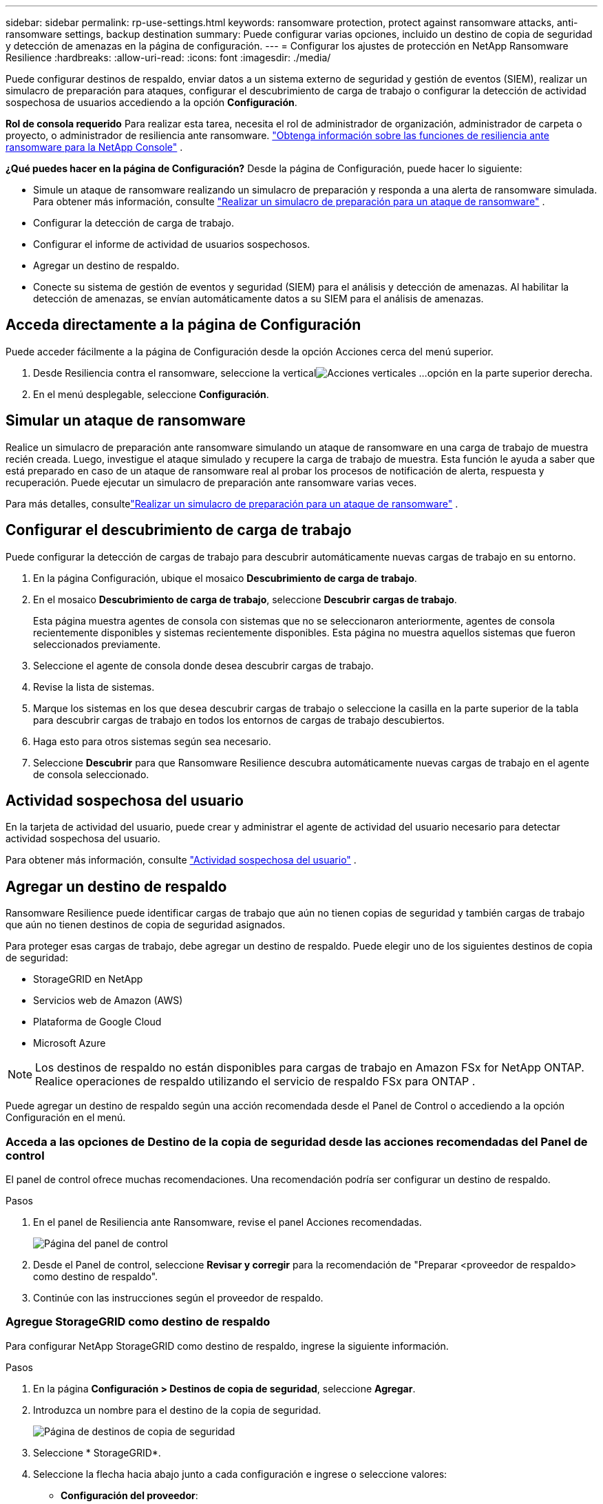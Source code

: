 ---
sidebar: sidebar 
permalink: rp-use-settings.html 
keywords: ransomware protection, protect against ransomware attacks, anti-ransomware settings, backup destination 
summary: Puede configurar varias opciones, incluido un destino de copia de seguridad y detección de amenazas en la página de configuración. 
---
= Configurar los ajustes de protección en NetApp Ransomware Resilience
:hardbreaks:
:allow-uri-read: 
:icons: font
:imagesdir: ./media/


[role="lead"]
Puede configurar destinos de respaldo, enviar datos a un sistema externo de seguridad y gestión de eventos (SIEM), realizar un simulacro de preparación para ataques, configurar el descubrimiento de carga de trabajo o configurar la detección de actividad sospechosa de usuarios accediendo a la opción *Configuración*.

*Rol de consola requerido* Para realizar esta tarea, necesita el rol de administrador de organización, administrador de carpeta o proyecto, o administrador de resiliencia ante ransomware. link:https://docs.netapp.com/us-en/console-setup-admin/reference-iam-ransomware-roles.html["Obtenga información sobre las funciones de resiliencia ante ransomware para la NetApp Console"^] .

*¿Qué puedes hacer en la página de Configuración?*  Desde la página de Configuración, puede hacer lo siguiente:

* Simule un ataque de ransomware realizando un simulacro de preparación y responda a una alerta de ransomware simulada. Para obtener más información, consulte link:rp-start-simulate.html["Realizar un simulacro de preparación para un ataque de ransomware"] .
* Configurar la detección de carga de trabajo.
* Configurar el informe de actividad de usuarios sospechosos.
* Agregar un destino de respaldo.
* Conecte su sistema de gestión de eventos y seguridad (SIEM) para el análisis y detección de amenazas.  Al habilitar la detección de amenazas, se envían automáticamente datos a su SIEM para el análisis de amenazas.




== Acceda directamente a la página de Configuración

Puede acceder fácilmente a la página de Configuración desde la opción Acciones cerca del menú superior.

. Desde Resiliencia contra el ransomware, seleccione la verticalimage:button-actions-vertical.png["Acciones verticales"] ...opción en la parte superior derecha.
. En el menú desplegable, seleccione *Configuración*.




== Simular un ataque de ransomware

Realice un simulacro de preparación ante ransomware simulando un ataque de ransomware en una carga de trabajo de muestra recién creada.  Luego, investigue el ataque simulado y recupere la carga de trabajo de muestra.  Esta función le ayuda a saber que está preparado en caso de un ataque de ransomware real al probar los procesos de notificación de alerta, respuesta y recuperación.  Puede ejecutar un simulacro de preparación ante ransomware varias veces.

Para más detalles, consultelink:rp-start-simulate.html["Realizar un simulacro de preparación para un ataque de ransomware"] .



== Configurar el descubrimiento de carga de trabajo

Puede configurar la detección de cargas de trabajo para descubrir automáticamente nuevas cargas de trabajo en su entorno.

. En la página Configuración, ubique el mosaico *Descubrimiento de carga de trabajo*.
. En el mosaico *Descubrimiento de carga de trabajo*, seleccione *Descubrir cargas de trabajo*.
+
Esta página muestra agentes de consola con sistemas que no se seleccionaron anteriormente, agentes de consola recientemente disponibles y sistemas recientemente disponibles.  Esta página no muestra aquellos sistemas que fueron seleccionados previamente.

. Seleccione el agente de consola donde desea descubrir cargas de trabajo.
. Revise la lista de sistemas.
. Marque los sistemas en los que desea descubrir cargas de trabajo o seleccione la casilla en la parte superior de la tabla para descubrir cargas de trabajo en todos los entornos de cargas de trabajo descubiertos.
. Haga esto para otros sistemas según sea necesario.
. Seleccione *Descubrir* para que Ransomware Resilience descubra automáticamente nuevas cargas de trabajo en el agente de consola seleccionado.




== Actividad sospechosa del usuario

En la tarjeta de actividad del usuario, puede crear y administrar el agente de actividad del usuario necesario para detectar actividad sospechosa del usuario.

Para obtener más información, consulte link:suspicious-user-activity.html["Actividad sospechosa del usuario"] .



== Agregar un destino de respaldo

Ransomware Resilience puede identificar cargas de trabajo que aún no tienen copias de seguridad y también cargas de trabajo que aún no tienen destinos de copia de seguridad asignados.

Para proteger esas cargas de trabajo, debe agregar un destino de respaldo.  Puede elegir uno de los siguientes destinos de copia de seguridad:

* StorageGRID en NetApp
* Servicios web de Amazon (AWS)
* Plataforma de Google Cloud
* Microsoft Azure



NOTE: Los destinos de respaldo no están disponibles para cargas de trabajo en Amazon FSx for NetApp ONTAP.  Realice operaciones de respaldo utilizando el servicio de respaldo FSx para ONTAP .

Puede agregar un destino de respaldo según una acción recomendada desde el Panel de Control o accediendo a la opción Configuración en el menú.



=== Acceda a las opciones de Destino de la copia de seguridad desde las acciones recomendadas del Panel de control

El panel de control ofrece muchas recomendaciones.  Una recomendación podría ser configurar un destino de respaldo.

.Pasos
. En el panel de Resiliencia ante Ransomware, revise el panel Acciones recomendadas.
+
image:screen-dashboard.png["Página del panel de control"]

. Desde el Panel de control, seleccione *Revisar y corregir* para la recomendación de "Preparar <proveedor de respaldo> como destino de respaldo".
. Continúe con las instrucciones según el proveedor de respaldo.




=== Agregue StorageGRID como destino de respaldo

Para configurar NetApp StorageGRID como destino de respaldo, ingrese la siguiente información.

.Pasos
. En la página *Configuración > Destinos de copia de seguridad*, seleccione *Agregar*.
. Introduzca un nombre para el destino de la copia de seguridad.
+
image:screen-settings-backup-destination.png["Página de destinos de copia de seguridad"]

. Seleccione * StorageGRID*.
. Seleccione la flecha hacia abajo junto a cada configuración e ingrese o seleccione valores:
+
** *Configuración del proveedor*:
+
*** Crea un nuevo depósito o trae tu propio depósito que almacenará las copias de seguridad.
*** Nombre de dominio completo, puerto, clave de acceso de StorageGRID y credenciales de clave secreta del nodo de puerta de enlace de StorageGRID .


** *Redes*: Elija el espacio IP.
+
*** El espacio IP es el clúster donde residen los volúmenes que desea respaldar.  Los LIF entre clústeres para este espacio IP deben tener acceso a Internet saliente.




. Seleccione *Agregar*.


.Resultado
El nuevo destino de copia de seguridad se agrega a la lista de destinos de copia de seguridad.

image:screen-settings-backup-destinations-list2.png["Página de destinos de copia de seguridad, opción Configuración"]



=== Agregue Amazon Web Services como destino de respaldo

Para configurar AWS como destino de respaldo, ingrese la siguiente información.

Para obtener detalles sobre cómo administrar su almacenamiento de AWS en la consola, consulte https://docs.netapp.com/us-en/console-setup-admin/task-viewing-amazon-s3.html["Administra tus buckets de Amazon S3"^] .

.Pasos
. En la página *Configuración > Destinos de copia de seguridad*, seleccione *Agregar*.
. Introduzca un nombre para el destino de la copia de seguridad.
+
image:screen-settings-backup-destination.png["Página de destinos de copia de seguridad"]

. Seleccione *Amazon Web Services*.
. Seleccione la flecha hacia abajo junto a cada configuración e ingrese o seleccione valores:
+
** *Configuración del proveedor*:
+
*** Cree un nuevo depósito, seleccione un depósito existente si ya existe uno en la consola o traiga su propio depósito que almacenará las copias de seguridad.
*** Cuenta de AWS, región, clave de acceso y clave secreta para las credenciales de AWS
+
https://docs.netapp.com/us-en/storage-management-s3-storage/task-add-s3-bucket.html["Si desea traer su propio depósito, consulte Agregar depósitos S3"^] .



** *Cifrado*: si está creando un nuevo depósito S3, ingrese la información de la clave de cifrado que le proporcionó el proveedor.  Si eligió un depósito existente, la información de cifrado ya está disponible.
+
Los datos en el bucket se cifran con claves administradas por AWS de forma predeterminada.  Puede seguir utilizando claves administradas por AWS o puede administrar el cifrado de sus datos utilizando sus propias claves.

** *Redes*: elija el espacio IP y si utilizará un punto final privado.
+
*** El espacio IP es el clúster donde residen los volúmenes que desea respaldar.  Los LIF entre clústeres para este espacio IP deben tener acceso a Internet saliente.
*** Opcionalmente, elija si utilizará un punto final privado de AWS (PrivateLink) que configuró previamente.
+
Si desea utilizar AWS PrivateLink, consulte https://docs.aws.amazon.com/AmazonS3/latest/userguide/privatelink-interface-endpoints.html["AWS PrivateLink para Amazon S3"^] .



** *Bloqueo de copia de seguridad*: elija si desea que Ransomware Resilience proteja las copias de seguridad para que no se modifiquen ni eliminen.  Esta opción utiliza la tecnología NetApp DataLock.  Cada copia de seguridad se bloqueará durante el período de retención, o durante un mínimo de 30 días, más un período de reserva de hasta 14 días.
+

CAUTION: Si configura el ajuste de bloqueo de respaldo ahora, no podrá cambiar el ajuste más tarde una vez configurado el destino de respaldo.

+
*** *Modo de gobernanza*: usuarios específicos (con permiso s3:BypassGovernanceRetention) pueden sobrescribir o eliminar archivos protegidos durante el período de retención.
*** *Modo de cumplimiento*: los usuarios no pueden sobrescribir ni eliminar archivos de respaldo protegidos durante el período de retención.




. Seleccione *Agregar*.


.Resultado
El nuevo destino de copia de seguridad se agrega a la lista de destinos de copia de seguridad.

image:screen-settings-backup-destinations-list2.png["Página de destinos de copia de seguridad, opción Configuración"]



=== Agregar Google Cloud Platform como destino de respaldo

Para configurar Google Cloud Platform (GCP) como destino de respaldo, ingrese la siguiente información.

Para obtener detalles sobre cómo administrar su almacenamiento de GCP en la consola, consulte https://docs.netapp.com/us-en/console-setup-admin/concept-install-options-google.html["Opciones de instalación del agente de consola en Google Cloud"^] .

.Pasos
. En la página *Configuración > Destinos de copia de seguridad*, seleccione *Agregar*.
. Introduzca un nombre para el destino de la copia de seguridad.
. Seleccione *Google Cloud Platform*.
. Seleccione la flecha hacia abajo junto a cada configuración e ingrese o seleccione valores:
+
** *Configuración del proveedor*:
+
*** Crear un nuevo depósito.  Introduzca la clave de acceso y la clave secreta.
*** Ingrese o seleccione su proyecto y región de Google Cloud Platform.
+
image:screen-settings-backup-destination-gcp.png["Página de destinos de copia de seguridad"]



** *Cifrado*: si está creando un nuevo depósito, ingrese la información de la clave de cifrado que le proporcionó el proveedor.  Si eligió un depósito existente, la información de cifrado ya está disponible.
+
Los datos del depósito se cifran con claves administradas por Google de forma predeterminada.  Puedes seguir utilizando las claves administradas por Google.

** *Redes*: elija el espacio IP y si utilizará un punto final privado.
+
*** El espacio IP es el clúster donde residen los volúmenes que desea respaldar.  Los LIF entre clústeres para este espacio IP deben tener acceso a Internet saliente.
*** De manera opcional, elija si utilizará un punto final privado de GCP (PrivateLink) que configuró previamente.




. Seleccione *Agregar*.


.Resultado
El nuevo destino de copia de seguridad se agrega a la lista de destinos de copia de seguridad.



=== Agregar Microsoft Azure como destino de respaldo

Para configurar Azure como destino de copia de seguridad, ingrese la siguiente información.

Para obtener detalles sobre cómo administrar sus credenciales de Azure y suscripciones de Marketplace en la consola, consulte https://docs.netapp.com/us-en/console-setup-admin/task-adding-azure-accounts.html["Administrar sus credenciales de Azure y suscripciones al Marketplace"^] .

.Pasos
. En la página *Configuración > Destinos de copia de seguridad*, seleccione *Agregar*.
. Introduzca un nombre para el destino de la copia de seguridad.
+
image:screen-settings-backup-destination.png["Página de destinos de copia de seguridad"]

. Seleccione *Azure*.
. Seleccione la flecha hacia abajo junto a cada configuración e ingrese o seleccione valores:
+
** *Configuración del proveedor*:
+
*** Cree una nueva cuenta de almacenamiento, seleccione una existente si ya existe una en la Consola o traiga su propia cuenta de almacenamiento que almacenará las copias de seguridad.
*** Suscripción, región y grupo de recursos de Azure para credenciales de Azure
+
https://docs.netapp.com/us-en/storage-management-blob-storage/task-add-blob-storage.html["Si desea traer su propia cuenta de almacenamiento, consulte Agregar cuentas de almacenamiento de blobs de Azure"^] .



** *Cifrado*: Si está creando una nueva cuenta de almacenamiento, ingrese la información de la clave de cifrado que le proporcionó el proveedor.  Si eligió una cuenta existente, la información de cifrado ya está disponible.
+
Los datos de la cuenta están cifrados con claves administradas por Microsoft de forma predeterminada.  Puede seguir utilizando claves administradas por Microsoft o puede administrar el cifrado de sus datos utilizando sus propias claves.

** *Redes*: elija el espacio IP y si utilizará un punto final privado.
+
*** El espacio IP es el clúster donde residen los volúmenes que desea respaldar.  Los LIF entre clústeres para este espacio IP deben tener acceso a Internet saliente.
*** Opcionalmente, elija si utilizará un punto de conexión privado de Azure que configuró previamente.
+
Si desea utilizar Azure PrivateLink, consulte https://azure.microsoft.com/en-us/products/private-link/["Enlace privado de Azure"^] .





. Seleccione *Agregar*.


.Resultado
El nuevo destino de copia de seguridad se agrega a la lista de destinos de copia de seguridad.

image:screen-settings-backup-destinations-list2.png["Página de destinos de copia de seguridad, opción Configuración"]



== Conectarse a un sistema de gestión de eventos y seguridad (SIEM) para el análisis y detección de amenazas

Puede enviar datos automáticamente a su sistema de gestión de eventos y seguridad (SIEM) para analizar y detectar amenazas.  Puede seleccionar AWS Security Hub, Microsoft Sentinel o Splunk Cloud como su SIEM.

Antes de habilitar SIEM en Ransomware Resilience, debe configurar su sistema SIEM.

.Acerca de los datos de eventos enviados a un SIEM
Ransomware Resilience puede enviar los siguientes datos de eventos a su sistema SIEM:

* *contexto*:
+
** *os*: Esta es una constante con el valor de ONTAP.
** *os_version*: La versión de ONTAP que se ejecuta en el sistema.
** *connector_id*: El ID del agente de consola que administra el sistema.
** *cluster_id*: El ID de clúster informado por ONTAP para el sistema.
** *svm_name*: El nombre de la SVM donde se encontró la alerta.
** *volume_name*: el nombre del volumen en el que se encuentra la alerta.
** *volume_id*: El ID del volumen informado por ONTAP para el sistema.


* *incidente*:
+
** *incident_id*: El ID del incidente generado por Ransomware Resilience para el volumen atacado en Ransomware Resilience.
** *alert_id*: El ID generado por Ransomware Resilience para la carga de trabajo.
** *gravedad*: Uno de los siguientes niveles de alerta: "CRÍTICO", "ALTO", "MEDIO", "BAJO".
** *descripción*: Detalles sobre la alerta detectada, por ejemplo, "Se detectó un posible ataque de ransomware en la carga de trabajo arp_learning_mode_test_2630".






=== Configurar AWS Security Hub para la detección de amenazas

Antes de habilitar AWS Security Hub en Ransomware Resilience, deberá realizar los siguientes pasos de alto nivel en AWS Security Hub:

* Configurar permisos en AWS Security Hub.
* Configure la clave de acceso de autenticación y la clave secreta en AWS Security Hub.  (Estos pasos no se proporcionan aquí.)


.Pasos para configurar permisos en AWS Security Hub
. Vaya a la *consola AWS IAM*.
. Seleccione *Políticas*.
. Cree una política utilizando el siguiente código en formato JSON:
+
[listing]
----
{
  "Version": "2012-10-17",
  "Statement": [
    {
      "Sid": "NetAppSecurityHubFindings",
      "Effect": "Allow",
      "Action": [
        "securityhub:BatchImportFindings",
        "securityhub:BatchUpdateFindings"
      ],
      "Resource": [
        "arn:aws:securityhub:*:*:product/*/default",
        "arn:aws:securityhub:*:*:hub/default"
      ]
    }
  ]
}
----




=== Configurar Microsoft Sentinel para la detección de amenazas

Antes de habilitar Microsoft Sentinel en Ransomware Resilience, deberá realizar los siguientes pasos de alto nivel en Microsoft Sentinel:

* *Prerrequisitos*
+
** Habilitar Microsoft Sentinel.
** Crear un rol personalizado en Microsoft Sentinel.


* *Registro*
+
** Registre Ransomware Resilience para recibir eventos de Microsoft Sentinel.
** Crear un secreto para el registro.


* *Permisos*: Asigna permisos a la aplicación.
* *Autenticación*: Ingrese las credenciales de autenticación para la aplicación.


.Pasos para habilitar Microsoft Sentinel
. Vaya a Microsoft Sentinel.
. Cree un *espacio de trabajo de Log Analytics*.
. Habilite Microsoft Sentinel para utilizar el espacio de trabajo de Log Analytics que acaba de crear.


.Pasos para crear un rol personalizado en Microsoft Sentinel
. Vaya a Microsoft Sentinel.
. Seleccione *Suscripción* > *Control de acceso (IAM)*.
. Introduzca un nombre de rol personalizado.  Utilice el nombre *Ransomware Resilience Sentinel Configurator*.
. Copie el siguiente JSON y péguelo en la pestaña *JSON*.
+
[listing]
----
{
  "roleName": "Ransomware Resilience Sentinel Configurator",
  "description": "",
  "assignableScopes":["/subscriptions/{subscription_id}"],
  "permissions": [

  ]
}
----
. Revise y guarde su configuración.


.Pasos para registrar Ransomware Resilience para recibir eventos de Microsoft Sentinel
. Vaya a Microsoft Sentinel.
. Seleccione *ID de entrada* > *Aplicaciones* > *Registros de aplicaciones*.
. Para el *Nombre para mostrar* de la aplicación, ingrese "*Ransomware Resilience*".
. En el campo *Tipo de cuenta compatible*, seleccione *Solo cuentas en este directorio organizacional*.
. Seleccione un *Índice predeterminado* donde se enviarán los eventos.
. Seleccione *Revisar*.
. Seleccione *Registrarse* para guardar su configuración.
+
Después del registro, el centro de administración de Microsoft Entra muestra el panel Descripción general de la aplicación.



.Pasos para crear un secreto para el registro
. Vaya a Microsoft Sentinel.
. Seleccione *Certificados y secretos* > *Secretos de cliente* > *Nuevo secreto de cliente*.
. Agregue una descripción para el secreto de su aplicación.
. Seleccione una *Expiración* para el secreto o especifique un período de vida personalizado.
+

TIP: La vida útil del secreto de un cliente está limitada a dos años (24 meses) o menos.  Microsoft recomienda que establezca un valor de expiración inferior a 12 meses.

. Seleccione *Agregar* para crear su secreto.
. Registre el secreto que se utilizará en el paso de Autenticación.  El secreto nunca volverá a mostrarse después de salir de esta página.


.Pasos para asignar permisos a la aplicación
. Vaya a Microsoft Sentinel.
. Seleccione *Suscripción* > *Control de acceso (IAM)*.
. Seleccione *Agregar* > *Agregar asignación de rol*.
. Para el campo *Roles de administrador privilegiado*, seleccione *Configurador de Ransomware Resilience Sentinel*.
+

TIP: Éste es el rol personalizado que creaste anteriormente.

. Seleccione *Siguiente*.
. En el campo *Asignar acceso a*, seleccione *Usuario, grupo o entidad de servicio*.
. Seleccione *Seleccionar miembros*.  Luego, seleccione *Ransomware Resilience Sentinel Configurator*.
. Seleccione *Siguiente*.
. En el campo *Qué puede hacer el usuario*, seleccione *Permitir al usuario asignar todos los roles excepto los roles de administrador privilegiado Propietario, UAA, RBAC (recomendado)*.
. Seleccione *Siguiente*.
. Seleccione *Revisar y asignar* para asignar los permisos.


.Pasos para ingresar credenciales de autenticación para la aplicación
. Vaya a Microsoft Sentinel.
. Introduzca las credenciales:
+
.. Ingrese el ID del inquilino, el ID de la aplicación del cliente y el secreto de la aplicación del cliente.
.. Haga clic en *Autenticar*.
+

NOTE: Una vez que la autenticación es exitosa, aparece un mensaje de "Autenticado".



. Ingrese los detalles del espacio de trabajo de Log Analytics para la aplicación.
+
.. Seleccione el ID de suscripción, el grupo de recursos y el espacio de trabajo de Log Analytics.






=== Configurar Splunk Cloud para la detección de amenazas

Antes de habilitar Splunk Cloud en Ransomware Resilience, deberá realizar los siguientes pasos de alto nivel en Splunk Cloud:

* Habilite un recopilador de eventos HTTP en Splunk Cloud para recibir datos de eventos a través de HTTP o HTTPS desde la consola.
* Cree un token de recopilador de eventos en Splunk Cloud.


.Pasos para habilitar un recopilador de eventos HTTP en Splunk
. Vaya a Splunk Cloud.
. Seleccione *Configuración* > *Entradas de datos*.
. Seleccione *Recopilador de eventos HTTP* > *Configuración global*.
. En el interruptor Todos los tokens, seleccione *Habilitado*.
. Para que el Recopilador de eventos escuche y se comunique a través de HTTPS en lugar de HTTP, seleccione *Habilitar SSL*.
. Introduzca un puerto en *Número de puerto HTTP* para el recopilador de eventos HTTP.


.Pasos para crear un token de recopilador de eventos en Splunk
. Vaya a Splunk Cloud.
. Seleccione *Configuración* > *Agregar datos*.
. Seleccione *Monitor* > *Recopilador de eventos HTTP*.
. Ingrese un nombre para el token y seleccione *Siguiente*.
. Seleccione un *Índice predeterminado* donde se enviarán los eventos y luego seleccione *Revisar*.
. Confirme que todas las configuraciones del punto final sean correctas y luego seleccione *Enviar*.
. Copie el token y péguelo en otro documento para tenerlo listo para el paso de autenticación.




=== Conecte SIEM en la resiliencia contra el ransomware

Al habilitar SIEM se envían datos de Ransomware Resilience a su servidor SIEM para análisis e informes de amenazas.

.Pasos
. Desde el menú Consola, seleccione *Protección* > *Resiliencia ante ransomware*.
. En el menú Resiliencia contra ransomware, seleccione la verticalimage:button-actions-vertical.png["Acciones verticales"] ...opción en la parte superior derecha.
. Seleccione *Configuración*.
+
Aparece la página de Configuración.

+
image:screen-settings2.png["Página de configuración"]

. En la página Configuración, seleccione *Conectar* en el mosaico de conexión SIEM.
+
image:screen-settings-threat-detection-3options.png["Habilitar la página de detalles de detección de amenazas"]

. Elija uno de los sistemas SIEM.
. Ingrese el token y los detalles de autenticación que configuró en AWS Security Hub o Splunk Cloud.
+

NOTE: La información que ingrese dependerá del SIEM que haya seleccionado.

. Seleccione *Habilitar*.
+
La página de Configuración muestra "Conectado".


